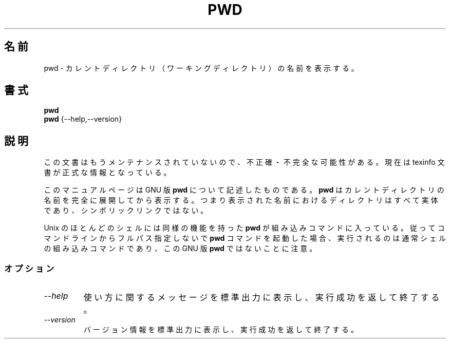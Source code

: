 .\"    This file documents the GNU shell utilities.
.\"
.\"    Copyright (C) 1994 Free Software Foundation, Inc.
.\"
.\"    Permission is granted to make and distribute verbatim copies of this
.\" manual provided the copyright notice and this permission notice are
.\" preserved on all copies.
.\"
.\"    Permission is granted to copy and distribute modified versions of
.\" this manual under the conditions for verbatim copying, provided that
.\" the entire resulting derived work is distributed under the terms of a
.\" permission notice identical to this one.
.\"
.\"    Permission is granted to copy and distribute translations of this
.\" manual into another language, under the above conditions for modified
.\" versions, except that this permission notice may be stated in a
.\" translation approved by the Foundation.
.\"
.\" Japanese Version Copyright (c) 1997 NAKANO Takeo all rights reserved.
.\" Translated Thu May 21 1997 by NAKANO Takeo <nakano@apm.seikei.ac.jp>
.\"
.TH PWD 1 "GNU Shell Utilities" "FSF" \" -*- nroff -*-
.SH 名前
pwd \- カレントディレクトリ（ワーキングディレクトリ）の名前を表示する。
.SH 書式
.B pwd
.br
.B pwd
{\-\-help,\-\-version}
.SH 説明
この文書はもうメンテナンスされていないので、不正確・不完全
な可能性がある。現在は texinfo 文書が正式な情報となっている。
.PP
このマニュアルページは GNU 版
.BR pwd
について記述したものである。
.B pwd
はカレントディレクトリの名前を完全に展開してから表示する。
つまり表示された名前におけるディレクトリはすべて実体であり、
シンボリックリンクではない。
.PP
Unix のほとんどのシェルには同様の機能を持った
.B pwd
が組み込みコマンドに入っている。
従ってコマンドラインからフルパス指定しないで
.B pwd
コマンドを起動した場合、実行されるのは通常シェルの組み込みコマンド
であり、この GNU 版 \fBpwd\fR ではないことに注意。
.SS オプション
.TP
.I "\-\-help"
使い方に関するメッセージを標準出力に表示し、実行成功を返して終了する。
.TP
.I "\-\-version"
バージョン情報を標準出力に表示し、実行成功を返して終了する。
